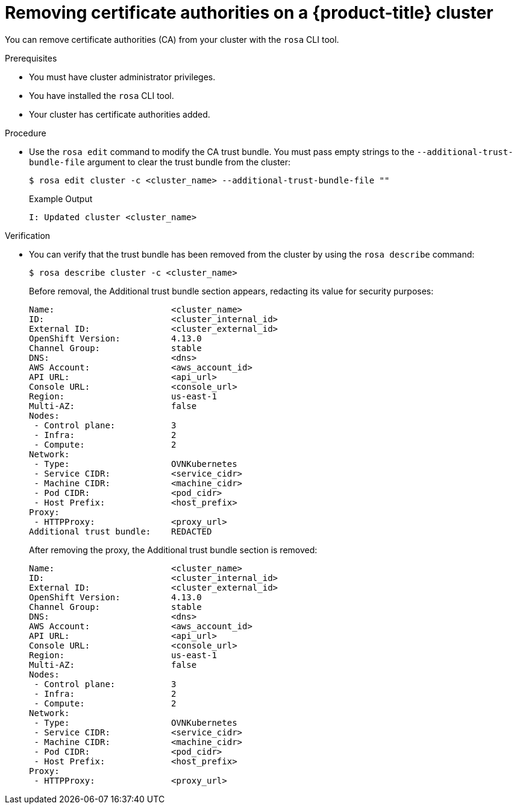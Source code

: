 // Module included in the following assemblies:
//
// * builds/setting-up-trusted-ca

:_content-type: PROCEDURE
[id="configmap-removing-ca_{context}"]
= Removing certificate authorities on a {product-title} cluster

You can remove certificate authorities (CA) from your cluster with the `rosa` CLI tool.

.Prerequisites

* You must have cluster administrator privileges.
* You have installed the `rosa` CLI tool.
* Your cluster has certificate authorities added.

.Procedure

* Use the `rosa edit` command to modify the CA trust bundle. You must pass empty strings to the `--additional-trust-bundle-file` argument to clear the trust bundle from the cluster:
+
[source,terminal]
----
$ rosa edit cluster -c <cluster_name> --additional-trust-bundle-file ""
----
+
.Example Output
+
[source,yaml]
----
I: Updated cluster <cluster_name>
----

.Verification

* You can verify that the trust bundle has been removed from the cluster by using the `rosa describe` command:
+
[source,yaml]
----
$ rosa describe cluster -c <cluster_name>
----
+
Before removal, the Additional trust bundle section appears, redacting its value for security purposes:
+
[source,yaml]
----
Name:                       <cluster_name>
ID:                         <cluster_internal_id>
External ID:                <cluster_external_id>
OpenShift Version:          4.13.0
Channel Group:              stable
DNS:                        <dns>
AWS Account:                <aws_account_id>
API URL:                    <api_url>
Console URL:                <console_url>
Region:                     us-east-1
Multi-AZ:                   false
Nodes:
 - Control plane:           3
 - Infra:                   2
 - Compute:                 2
Network:
 - Type:                    OVNKubernetes
 - Service CIDR:            <service_cidr>
 - Machine CIDR:            <machine_cidr>
 - Pod CIDR:                <pod_cidr>
 - Host Prefix:             <host_prefix>
Proxy:
 - HTTPProxy:               <proxy_url>
Additional trust bundle:    REDACTED
----
+
After removing the proxy, the Additional trust bundle section is removed:
+
[source,yaml]
----
Name:                       <cluster_name>
ID:                         <cluster_internal_id>
External ID:                <cluster_external_id>
OpenShift Version:          4.13.0
Channel Group:              stable
DNS:                        <dns>
AWS Account:                <aws_account_id>
API URL:                    <api_url>
Console URL:                <console_url>
Region:                     us-east-1
Multi-AZ:                   false
Nodes:
 - Control plane:           3
 - Infra:                   2
 - Compute:                 2
Network:
 - Type:                    OVNKubernetes
 - Service CIDR:            <service_cidr>
 - Machine CIDR:            <machine_cidr>
 - Pod CIDR:                <pod_cidr>
 - Host Prefix:             <host_prefix>
Proxy:
 - HTTPProxy:               <proxy_url>
----
